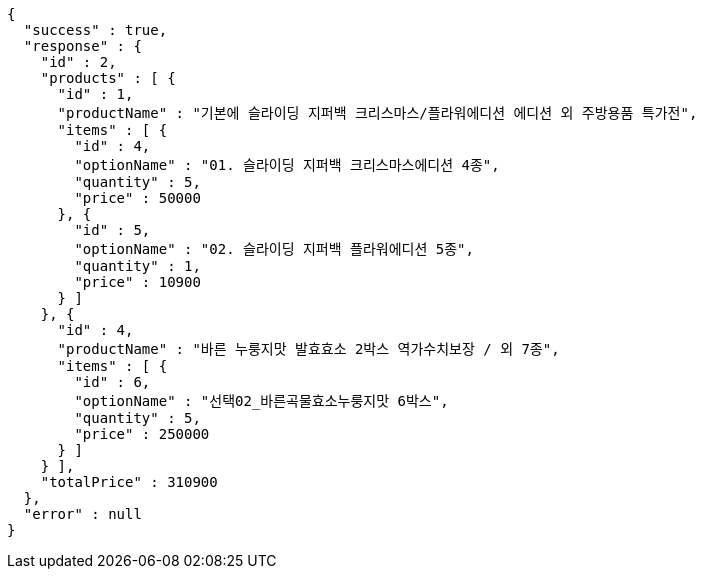 [source,options="nowrap"]
----
{
  "success" : true,
  "response" : {
    "id" : 2,
    "products" : [ {
      "id" : 1,
      "productName" : "기본에 슬라이딩 지퍼백 크리스마스/플라워에디션 에디션 외 주방용품 특가전",
      "items" : [ {
        "id" : 4,
        "optionName" : "01. 슬라이딩 지퍼백 크리스마스에디션 4종",
        "quantity" : 5,
        "price" : 50000
      }, {
        "id" : 5,
        "optionName" : "02. 슬라이딩 지퍼백 플라워에디션 5종",
        "quantity" : 1,
        "price" : 10900
      } ]
    }, {
      "id" : 4,
      "productName" : "바른 누룽지맛 발효효소 2박스 역가수치보장 / 외 7종",
      "items" : [ {
        "id" : 6,
        "optionName" : "선택02_바른곡물효소누룽지맛 6박스",
        "quantity" : 5,
        "price" : 250000
      } ]
    } ],
    "totalPrice" : 310900
  },
  "error" : null
}
----